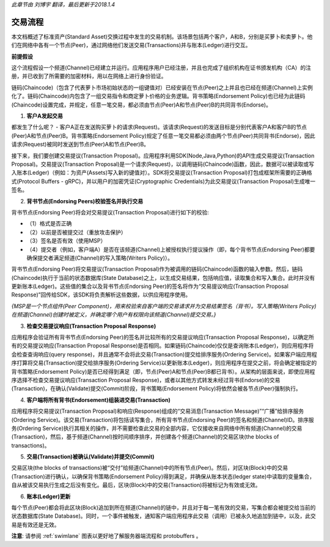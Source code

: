 *此章节由 刘博宇 翻译，最后更新于2018.1.4*

交易流程
=========

本文档概述了标准资产(Standard Asset)交换过程中发生的交易机制。该场景包括两个客户，A和B，分别是买萝卜和卖萝卜。他们在网络中各有一个节点(Peer)，通过网络他们发送交易(Transactions)并与账本(Ledger)进行交互。

.. image:: images/step0.png

**前提假设**

这个流程假设一个频道(Channel)已经建立并运行。应用程序用户已经注册，并且也完成了组织机构在证书颁发机构（CA）的注册，并已收到了所需要的加密材料，用以在网络上进行身份验证。

链码(Chaincode)（包含了代表萝卜市场初始状态的一组键值对）已经安装在节点(Peer)之上并且也已经在频道(Channel)上实例化了。链码(Chaincode)内包含了一组交易指令和商定萝卜价格的业务逻辑。背书策略(Endorsement Policy)也已经为此链码(Chaincode)设置完成，并规定，任意一笔交易，都必须由节点(Peer)A和节点(Peer)B的共同背书(Endorse)。

1. **客户A发起交易**

.. image:: images/step1.png

都发生了什么呢？ - 客户A正在发送购买萝卜的请求(Request)。该请求(Request)的发送目标是分别代表客户A和客户B的节点(Peer)A和节点(Peer)B。背书策略(Endorsement Policy)规定了任意一笔交易都必须由两个节点(Peer)共同背书(Endorse)，因此请求(Request)被同时发送到节点(Peer)A和节点(Peer)B。

接下来，我们要创建交易提议(Transaction Proposal)。应用程序利用SDK(Node,Java,Python)的API生成交易提议(Transaction Proposal)。交易提议(Transaction Proposal)是一个请求(Request)，以调用链码(Chaincode)函数，因此，数据可以被读取或写入账本(Ledger)（例如：为资产(Assets)写入新的键值对）。SDK将交易提议(Transaction Proposal)打包成框架所需要的正确格式(Protocol Buffers - gRPC)，并以用户的加密凭证(Cryptographic Credentials)为此交易提议(Transaction Proposal)生成唯一签名。

2. **背书节点(Endorsing Peers)校验签名并执行交易**

.. image:: images/step2.png

背书节点(Endorsing Peer)将会对交易提议(Transaction Proposal)进行如下的校验:

* （1）格式是否正确
* （2）以前是否被提交过（重放攻击保护）
* （3）签名是否有效（使用MSP）
* （4）提交者（例如，客户端A）是否在该频道(Channel)上被授权执行提议操作（即，每个背书节点(Endorsing Peer)都要确保提交者满足频道(Channel)的写入策略(Writers Policy)）。

背书节点(Endorsing Peer)将交易提议(Transaction Proposal)作为被调用的链码(Chaincode)函数的输入参数。然后，链码(Chaincode)执行于当前的状态数据库(State Database)之上，以生成交易结果，包括响应值，读取集合和写入集合。此时并没有更新账本(Ledger)。这些值的集合以及背书节点(Endorsing Peer)的签名将作为“交易提议响应(Transaction Proposal Response)”回传给SDK，该SDK将负责解析这些数据，以供应用程序使用。

*{MSP是一个节点组件(Peer Component)，用来校验来自客户端的交易请求并为交易结果签名（背书）。写入策略(Writers Policy)在频道(Channel)创建时被定义，并确定哪个用户有权限向该频道(Channel)提交交易。}*

3. **检查交易提议响应(Transaction Proposal Response)**

.. image:: images/step3.png

应用程序会验证所有背书节点(Endorsing Peer)的签名并比较所有的交易提议响应(Transaction Proposal Response)，以确定所有的交易提议响应(Transaction Proposal Response)是否相同。如果链码(Chaincode)仅仅是查询账本(Ledger)，则应用程序将会检查查询响应(query response)，并且通常不会将此交易(Transaction)提交给排序服务(Ordering Service)。如果客户端应用程序打算将交易(Transaction)提交给排序服务(Ordering Service)以更新账本(Ledger)，则应用程序在提交之前，将会确定被指定的背书策略(Endorsement Policy)是否已经得到满足（即，节点(Peer)A和节点(Peer)B都已背书）。从架构的层面来说，即使应用程序选择不检查交易提议响应(Transaction Proposal Response)，或者以其他方式转发未经过背书(Endorse)的交易(Transaction)，在确认(Validate)提交(Commit)阶段，背书策略(Endorsement Policy)将依然会被各节点(Peer)强制执行。

4. **客户端将所有背书(Endorsement)组装进交易(Transaction)**

.. image:: images/step4.png

应用程序将交易提议(Transaction Proposal)和响应(Response)组成的“交易消息(Transaction Message)”“广播”给排序服务(Ordering Service)。该交易(Transaction)将包括读写集合，所有背书节点(Endorsing Peer)的签名和频道(Channel)ID。排序服务(Ordering Service)执行其相关的操作，并不需要检查此交易的全部内容，它仅接收来自网络中所有频道(Channel)的交易(Transaction)，然后，基于频道(Channel)按时间顺序排序，并创建各个频道(Channel)的交易区块(the blocks of transactions)。

5. **交易(Transaction)被确认(Validate)并提交(Commit)**

.. image:: images/step5.png

交易区块(the blocks of transactions)被“交付”给频道(Channel)中的所有节点(Peer)。然后，对区块(Block)中的交易(Transaction)进行确认，以确保背书策略(Endorsement Policy)得到满足，并确保从账本状态(ledger state)中读取的变量集合，自从被该交易执行生成之后没有变化。最后，区块(Block)中的交易(Transaction)将被标记为有效或无效。

6. **账本(Ledger)更新**

.. image:: images/step6.png

每个节点(Peer)都会将此区块(Block)追加到所在频道(Channel)的链中，并且对于每一笔有效的交易，写集合都会被提交给当前的状态数据库(State Database)。同时，一个事件被触发，通知客户端应用程序此交易（调用）已被永久地追加到链中，以及，此交易是有效还是无效。

**注意**: 请参阅 :ref:`swimlane` 图表以更好地了解服务器端流程和 protobuffers 。

.. Licensed under Creative Commons Attribution 4.0 International License
   https://creativecommons.org/licenses/by/4.0/
